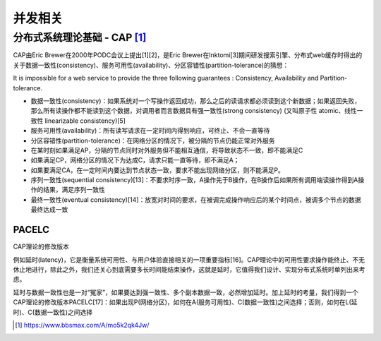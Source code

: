 并发相关
############


分布式系统理论基础 - CAP [1]_
=============================

CAP由Eric Brewer在2000年PODC会议上提出[1][2]，是Eric Brewer在Inktomi[3]期间研发搜索引擎、分布式web缓存时得出的关于数据一致性(consistency)、服务可用性(availability)、分区容错性(partition-tolerance)的猜想：

It is impossible for a web service to provide the three following guarantees : Consistency, Availability and Partition-tolerance.

* 数据一致性(consistency)：如果系统对一个写操作返回成功，那么之后的读请求都必须读到这个新数据；如果返回失败，那么所有读操作都不能读到这个数据，对调用者而言数据具有强一致性(strong consistency) (又叫原子性 atomic、线性一致性 linearizable consistency)[5]
* 服务可用性(availability)：所有读写请求在一定时间内得到响应，可终止、不会一直等待
* 分区容错性(partition-tolerance)：在网络分区的情况下，被分隔的节点仍能正常对外服务


* 在某时刻如果满足AP，分隔的节点同时对外服务但不能相互通信，将导致状态不一致，即不能满足C
* 如果满足CP，网络分区的情况下为达成C，请求只能一直等待，即不满足A；
* 如果要满足CA，在一定时间内要达到节点状态一致，要求不能出现网络分区，则不能满足P。


* 序列一致性(sequential consistency)[13]：不要求时序一致，A操作先于B操作，在B操作后如果所有调用端读操作得到A操作的结果，满足序列一致性
* 最终一致性(eventual consistency)[14]：放宽对时间的要求，在被调完成操作响应后的某个时间点，被调多个节点的数据最终达成一致


PACELC
------
CAP理论的修改版本

例如延时(latency)，它是衡量系统可用性、与用户体验直接相关的一项重要指标[16]。CAP理论中的可用性要求操作能终止、不无休止地进行，除此之外，我们还关心到底需要多长时间能结束操作，这就是延时，它值得我们设计、实现分布式系统时单列出来考虑。

延时与数据一致性也是一对“冤家”，如果要达到强一致性、多个副本数据一致，必然增加延时。加上延时的考量，我们得到一个CAP理论的修改版本PACELC[17]：如果出现P(网络分区)，如何在A(服务可用性)、C(数据一致性)之间选择；否则，如何在L(延时)、C(数据一致性)之间选择






.. [1] https://www.bbsmax.com/A/mo5k2qk4Jw/